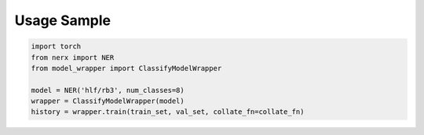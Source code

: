 Usage Sample
''''''''''''

.. code:: python

        import torch
        from nerx import NER
        from model_wrapper import ClassifyModelWrapper
        
        model = NER('hlf/rb3', num_classes=8)
        wrapper = ClassifyModelWrapper(model)
        history = wrapper.train(train_set, val_set, collate_fn=collate_fn)

